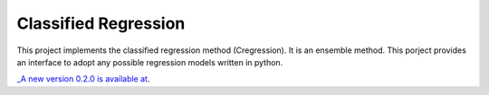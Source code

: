 Classified Regression
========================

This  project implements the classified regression method (Cregression). It is an ensemble method.
This porject provides an interface to adopt any possible regression models written in python.

`_A new version 0.2.0 is available at  <https://github.com/qingzma/CregressionRDMS>`_.

